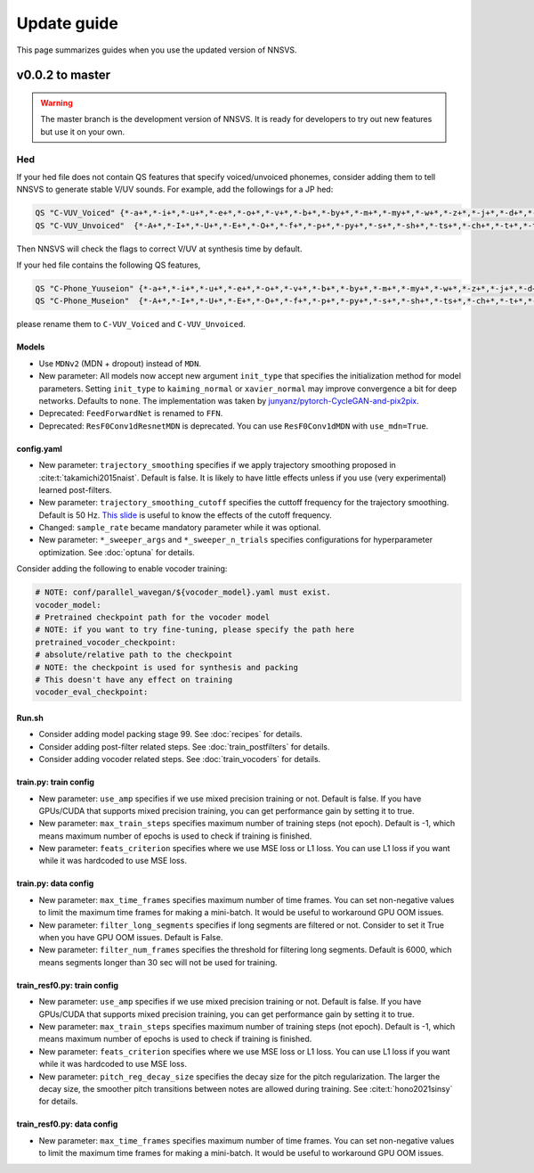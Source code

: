 Update guide
==============

This page summarizes guides when you use the updated version of NNSVS.

v0.0.2 to master
----------------

.. warning::

    The master branch is the development version of NNSVS. It is ready for developers to try out new features but use it on your own.

Hed
~~~

If your hed file does not contain QS features that specify voiced/unvoiced phonemes, consider adding them to tell NNSVS to generate stable V/UV sounds. For example, add the followings for a JP hed:

.. code-block::

    QS "C-VUV_Voiced" {*-a+*,*-i+*,*-u+*,*-e+*,*-o+*,*-v+*,*-b+*,*-by+*,*-m+*,*-my+*,*-w+*,*-z+*,*-j+*,*-d+*,*-dy+*,*-n+*,*-ny+*,*-N+*,*-r+*,*-ry+*,*-g+*,*-gy+*,*-y+*}
    QS "C-VUV_Unvoiced"  {*-A+*,*-I+*,*-U+*,*-E+*,*-O+*,*-f+*,*-p+*,*-py+*,*-s+*,*-sh+*,*-ts+*,*-ch+*,*-t+*,*-ty+*,*-k+*,*-ky+*,*-h+*,*-hy+*}

Then NNSVS will check the flags to correct V/UV at synthesis time by default.

If your hed file contains the following QS features,

.. code-block::

    QS "C-Phone_Yuuseion" {*-a+*,*-i+*,*-u+*,*-e+*,*-o+*,*-v+*,*-b+*,*-by+*,*-m+*,*-my+*,*-w+*,*-z+*,*-j+*,*-d+*,*-dy+*,*-n+*,*-ny+*,*-N+*,*-r+*,*-ry+*,*-g+*,*-gy+*,*-y+*}
    QS "C-Phone_Museion"  {*-A+*,*-I+*,*-U+*,*-E+*,*-O+*,*-f+*,*-p+*,*-py+*,*-s+*,*-sh+*,*-ts+*,*-ch+*,*-t+*,*-ty+*,*-k+*,*-ky+*,*-h+*,*-hy+*}

please rename them to ``C-VUV_Voiced`` and ``C-VUV_Unvoiced``.

Models
^^^^^^^

- Use ``MDNv2`` (MDN + dropout) instead of ``MDN``.
- New parameter: All models now accept new argument ``init_type`` that specifies the initialization method for model parameters. Setting ``init_type`` to ``kaiming_normal`` or ``xavier_normal`` may improve convergence a bit for deep networks. Defaults to ``none``. The implementation was taken by `junyanz/pytorch-CycleGAN-and-pix2pix <https://github.com/junyanz/pytorch-CycleGAN-and-pix2pix>`_.
- Deprecated: ``FeedForwardNet`` is renamed to ``FFN``.
- Deprecated: ``ResF0Conv1dResnetMDN`` is deprecated. You can use ``ResF0Conv1dMDN`` with ``use_mdn=True``.

config.yaml
^^^^^^^^^^^^

- New parameter: ``trajectory_smoothing`` specifies if we apply trajectory smoothing proposed in :cite:t:`takamichi2015naist`. Default is false. It is likely to have little effects unless if you use (very experimental) learned post-filters.
- New parameter: ``trajectory_smoothing_cutoff`` specifies the cuttoff frequency for the trajectory smoothing. Default is 50 Hz. `This slide <https://www.slideshare.net/ShinnosukeTakamichi/apsipa2017-trajectory-smoothing-for-vocoderfree-speech-synthesis>`_ is useful to know the effects of the cutoff frequency.
- Changed: ``sample_rate`` became mandatory parameter while it was optional.
- New parameter: ``*_sweeper_args`` and ``*_sweeper_n_trials`` specifies configurations for hyperparameter optimization. See :doc:`optuna` for details.

Consider adding the following to enable vocoder training:

.. code-block::

    # NOTE: conf/parallel_wavegan/${vocoder_model}.yaml must exist.
    vocoder_model:
    # Pretrained checkpoint path for the vocoder model
    # NOTE: if you want to try fine-tuning, please specify the path here
    pretrained_vocoder_checkpoint:
    # absolute/relative path to the checkpoint
    # NOTE: the checkpoint is used for synthesis and packing
    # This doesn't have any effect on training
    vocoder_eval_checkpoint:

Run.sh
^^^^^^^

- Consider adding model packing stage 99. See :doc:`recipes` for details.
- Consider adding post-filter related steps. See :doc:`train_postfilters` for details.
- Consider adding vocoder related steps. See :doc:`train_vocoders` for details.

train.py: train config
^^^^^^^^^^^^^^^^^^^^^^

- New parameter: ``use_amp`` specifies if we use mixed precision training or not. Default is false. If you have GPUs/CUDA that supports mixed precision training, you can get performance gain by setting it to true.
- New parameter: ``max_train_steps`` specifies maximum number of training steps (not epoch). Default is -1, which means maximum number of epochs is used to check if training is finished.
- New parameter: ``feats_criterion`` specifies where we use MSE loss or L1 loss. You can use L1 loss if you want while it was hardcoded to use MSE loss.

train.py: data config
^^^^^^^^^^^^^^^^^^^^^^

- New parameter: ``max_time_frames`` specifies maximum number of time frames. You can set non-negative values to limit the maximum time frames for making a mini-batch. It would be useful to workaround GPU OOM issues.
- New parameter: ``filter_long_segments`` specifies if long segments are filtered or not. Consider to set it True when you have GPU OOM issues. Default is False.
- New parameter: ``filter_num_frames`` specifies the threshold for filtering long segments. Default is 6000, which means segments longer than 30 sec will not be used for training.


train_resf0.py: train config
^^^^^^^^^^^^^^^^^^^^^^^^^^^^^

- New parameter: ``use_amp`` specifies if we use mixed precision training or not. Default is false. If you have GPUs/CUDA that supports mixed precision training, you can get performance gain by setting it to true.
- New parameter: ``max_train_steps`` specifies maximum number of training steps (not epoch). Default is -1, which means maximum number of epochs is used to check if training is finished.
- New parameter: ``feats_criterion`` specifies where we use MSE loss or L1 loss. You can use L1 loss if you want while it was hardcoded to use MSE loss.
- New parameter: ``pitch_reg_decay_size`` specifies the decay size for the pitch regularization. The larger the decay size, the smoother pitch transitions between notes are allowed during training. See :cite:t:`hono2021sinsy` for details.

train_resf0.py: data config
^^^^^^^^^^^^^^^^^^^^^^^^^^^^

- New parameter: ``max_time_frames`` specifies maximum number of time frames. You can set non-negative values to limit the maximum time frames for making a mini-batch. It would be useful to workaround GPU OOM issues.
